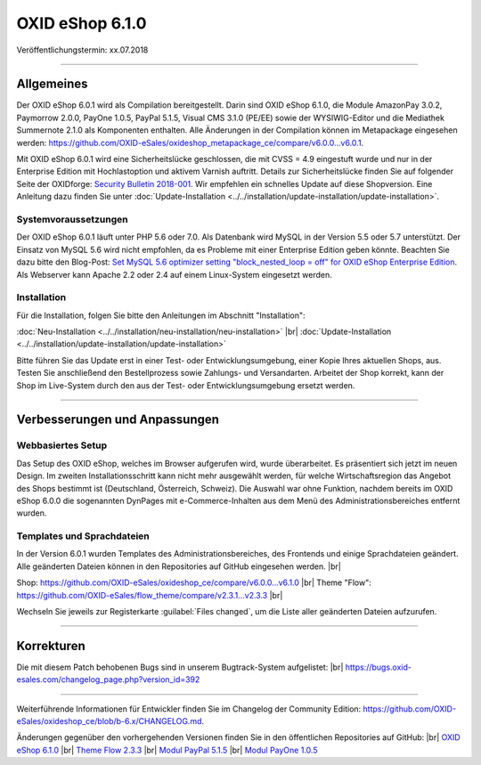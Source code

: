 ﻿OXID eShop 6.1.0
================

Veröffentlichungstermin: xx.07.2018

-----------------------------------------------------------------------------------------

Allgemeines
-----------
Der OXID eShop 6.0.1 wird als Compilation bereitgestellt. Darin sind OXID eShop 6.1.0, die Module AmazonPay 3.0.2, Paymorrow 2.0.0, PayOne 1.0.5, PayPal 5.1.5, Visual CMS 3.1.0 (PE/EE) sowie der WYSIWIG-Editor und die Mediathek Summernote 2.1.0 als Komponenten enthalten. Alle Änderungen in der Compilation können im Metapackage eingesehen werden: `<https://github.com/OXID-eSales/oxideshop_metapackage_ce/compare/v6.0.0...v6.0.1>`_.

Mit OXID eShop 6.0.1 wird eine Sicherheitslücke geschlossen, die mit CVSS = 4.9 eingestuft wurde und nur in der Enterprise Edition mit Hochlastoption und aktivem Varnish auftritt. Details zur Sicherheitslücke finden Sie auf folgender Seite der OXIDforge: `Security Bulletin 2018-001 <https://oxidforge.org/en/security-bulletin-2018-001.html>`_. Wir empfehlen ein schnelles Update auf diese Shopversion. Eine Anleitung dazu finden Sie unter :doc:`Update-Installation <../../installation/update-installation/update-installation>`.

Systemvoraussetzungen
^^^^^^^^^^^^^^^^^^^^^
Der OXID eShop 6.0.1 läuft unter PHP 5.6 oder 7.0. Als Datenbank wird MySQL in der Version 5.5 oder 5.7 unterstützt. Der Einsatz von MySQL 5.6 wird nicht empfohlen, da es Probleme mit einer Enterprise Edition geben könnte. Beachten Sie dazu bitte den Blog-Post: `Set MySQL 5.6 optimizer setting "block_nested_loop = off" for OXID eShop Enterprise Edition <https://oxidforge.org/en/set-mysql-5-6-optimizer-setting-block_nested_loop-off-for-oxid-eshop-enterprise-edition.html>`_. Als Webserver kann Apache 2.2 oder 2.4 auf einem Linux-System eingesetzt werden.

Installation
^^^^^^^^^^^^
Für die Installation, folgen Sie bitte den Anleitungen im Abschnitt "Installation":

:doc:`Neu-Installation <../../installation/neu-installation/neu-installation>` |br|
:doc:`Update-Installation <../../installation/update-installation/update-installation>`

Bitte führen Sie das Update erst in einer Test- oder Entwicklungsumgebung, einer Kopie Ihres aktuellen Shops, aus. Testen Sie anschließend den Bestellprozess sowie Zahlungs- und Versandarten. Arbeitet der Shop korrekt, kann der Shop im Live-System durch den aus der Test- oder Entwicklungsumgebung ersetzt werden.

-----------------------------------------------------------------------------------------

Verbesserungen und Anpassungen
------------------------------

Webbasiertes Setup
^^^^^^^^^^^^^^^^^^
Das Setup des OXID eShop, welches im Browser aufgerufen wird, wurde überarbeitet. Es präsentiert sich jetzt im neuen Design. Im zweiten Installationsschritt kann nicht mehr ausgewählt werden, für welche Wirtschaftsregion das Angebot des Shops bestimmt ist (Deutschland, Österreich, Schweiz). Die Auswahl war ohne Funktion, nachdem bereits im OXID eShop 6.0.0 die sogenannten DynPages mit e-Commerce-Inhalten aus dem Menü des Administrationsbereiches entfernt wurden.

Templates und Sprachdateien
^^^^^^^^^^^^^^^^^^^^^^^^^^^
In der Version 6.0.1 wurden Templates des Administrationsbereiches, des Frontends und einige Sprachdateien geändert. Alle geänderten Dateien können in den Repositories auf GitHub eingesehen werden. |br|

Shop: `<https://github.com/OXID-eSales/oxideshop_ce/compare/v6.0.0...v6.1.0>`_ |br|
Theme "Flow": `<https://github.com/OXID-eSales/flow_theme/compare/v2.3.1...v2.3.3>`_ |br|

Wechseln Sie jeweils zur Registerkarte :guilabel:`Files changed`, um die Liste aller geänderten Dateien aufzurufen.

-----------------------------------------------------------------------------------------

Korrekturen
-----------

Die mit diesem Patch behobenen Bugs sind in unserem Bugtrack-System aufgelistet: |br|
`<https://bugs.oxid-esales.com/changelog_page.php?version_id=392>`_

-----------------------------------------------------------------------------------------

Weiterführende Informationen für Entwickler finden Sie im Changelog der Community Edition: `<https://github.com/OXID-eSales/oxideshop_ce/blob/b-6.x/CHANGELOG.md>`_.

Änderungen gegenüber den vorhergehenden Versionen finden Sie in den öffentlichen Repositories auf GitHub: |br|
`OXID eShop 6.1.0 <https://github.com/OXID-eSales/oxideshop_ce/compare/v6.0.0...v6.1.0>`_ |br|
`Theme Flow 2.3.3 <https://github.com/OXID-eSales/flow_theme/compare/v2.3.1...v2.3.3>`_ |br|
`Modul PayPal 5.1.5 <https://github.com/OXID-eSales/paypal/blob/v5.1.5/CHANGELOG.md>`_ |br|
`Modul PayOne 1.0.5 <https://github.com/PAYONE-GmbH/oxid-6/blob/1.0.5/Changelog.txt>`_

.. Intern: oxbanw, Status: